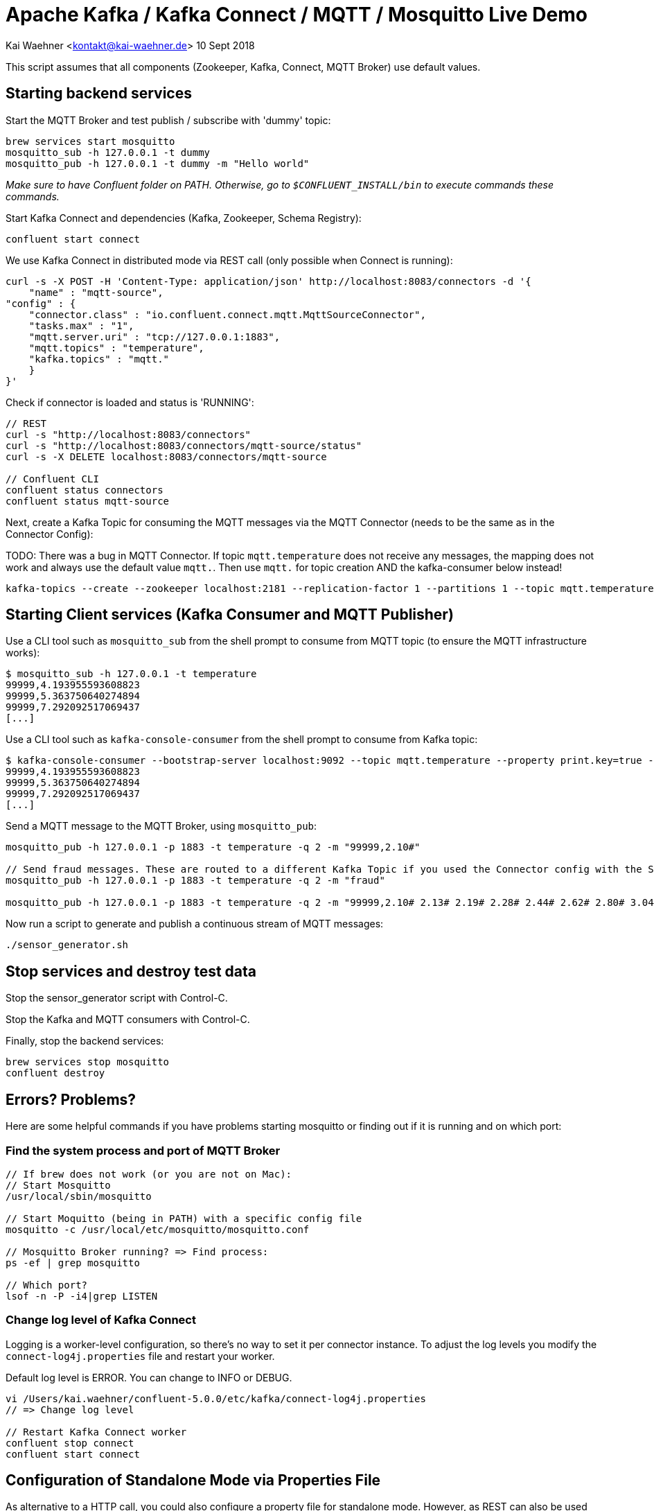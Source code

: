 = Apache Kafka / Kafka Connect / MQTT / Mosquitto Live Demo

Kai Waehner <kontakt@kai-waehner.de>
10 Sept 2018

This script assumes that all components (Zookeeper, Kafka, Connect, MQTT Broker) use default values.

== Starting backend services

Start the MQTT Broker and test publish / subscribe with 'dummy' topic: 

[source,bash]
----
brew services start mosquitto
mosquitto_sub -h 127.0.0.1 -t dummy
mosquitto_pub -h 127.0.0.1 -t dummy -m "Hello world"
----

_Make sure to have Confluent folder on PATH. Otherwise, go to `$CONFLUENT_INSTALL/bin` to execute commands these commands._

Start Kafka Connect and dependencies (Kafka, Zookeeper, Schema Registry): 

[source,bash]
----
confluent start connect
----

We use Kafka Connect in distributed mode via REST call (only possible when Connect is running):

                curl -s -X POST -H 'Content-Type: application/json' http://localhost:8083/connectors -d '{
                    "name" : "mqtt-source",
                "config" : {
                    "connector.class" : "io.confluent.connect.mqtt.MqttSourceConnector",
                    "tasks.max" : "1",
                    "mqtt.server.uri" : "tcp://127.0.0.1:1883",
                    "mqtt.topics" : "temperature",
                    "kafka.topics" : "mqtt."
                    }
                }'

Check if connector is loaded and status is 'RUNNING':

[source,bash]
----
// REST
curl -s "http://localhost:8083/connectors"
curl -s "http://localhost:8083/connectors/mqtt-source/status"
curl -s -X DELETE localhost:8083/connectors/mqtt-source

// Confluent CLI
confluent status connectors
confluent status mqtt-source
----

Next, create a Kafka Topic for consuming the MQTT messages via the MQTT Connector (needs to be the same as in the Connector Config): 

TODO: 
There was a bug in MQTT Connector. If topic `mqtt.temperature` does not receive any messages, the mapping does not work and always use the default value `mqtt.`. Then use `mqtt.` for topic creation AND the kafka-consumer below instead! 

[source,bash]
----
kafka-topics --create --zookeeper localhost:2181 --replication-factor 1 --partitions 1 --topic mqtt.temperature
----


== Starting Client services (Kafka Consumer and MQTT Publisher)

Use a CLI tool such as `mosquitto_sub` from the shell prompt to consume from MQTT topic (to ensure the MQTT infrastructure works): 

[source,bash]
----
$ mosquitto_sub -h 127.0.0.1 -t temperature
99999,4.193955593608823
99999,5.363750640274894
99999,7.292092517069437
[...]
----

Use a CLI tool such as `kafka-console-consumer` from the shell prompt to consume from Kafka topic: 

[source,bash]
----
$ kafka-console-consumer --bootstrap-server localhost:9092 --topic mqtt.temperature --property print.key=true --from-beginning
99999,4.193955593608823
99999,5.363750640274894
99999,7.292092517069437
[...]
----

Send a MQTT message to the MQTT Broker, using `mosquitto_pub`: 

[source,bash]
----
mosquitto_pub -h 127.0.0.1 -p 1883 -t temperature -q 2 -m "99999,2.10#"

// Send fraud messages. These are routed to a different Kafka Topic if you used the Connector config with the SMT above.
mosquitto_pub -h 127.0.0.1 -p 1883 -t temperature -q 2 -m "fraud"

mosquitto_pub -h 127.0.0.1 -p 1883 -t temperature -q 2 -m "99999,2.10# 2.13# 2.19# 2.28# 2.44# 2.62# 2.80# 3.04# 3.36# 3.69# 3.97# 4.24# 4.53#4.80# 5.02# 5.21# 5.40# 5.57# 5.71# 5.79# 5.86# 5.92# 5.98# 6.02# 6.06# 6.08# 6.14# 6.18# 6.22# 6.27#6.32# 6.35# 6.38# 6.45# 6.49# 6.53# 6.57# 6.64# 6.70# 6.73# 6.78# 6.83# 6.88# 6.92# 6.94# 6.98# 7.01#7.03# 7.05# 7.06# 7.07# 7.08# 7.06# 7.04# 7.03# 6.99# 6.94# 6.88# 6.83# 6.77# 6.69# 6.60# 6.53# 6.45#6.36# 6.27# 6.19# 6.11# 6.03# 5.94# 5.88# 5.81# 5.75# 5.68# 5.62# 5.61# 5.54# 5.49# 5.45# 5.42# 5.38#5.34# 5.31# 5.30# 5.29# 5.26# 5.23# 5.23# 5.22# 5.20# 5.19# 5.18# 5.19# 5.17# 5.15# 5.14# 5.17# 5.16#5.15# 5.15# 5.15# 5.14# 5.14# 5.14# 5.15# 5.14# 5.14# 5.13# 5.15# 5.15# 5.15# 5.14# 5.16# 5.15# 5.15#5.14# 5.14# 5.15# 5.15# 5.14# 5.13# 5.14# 5.14# 5.11# 5.12# 5.12# 5.12# 5.09# 5.09# 5.09# 5.10# 5.08# 5.08# 5.08# 5.08# 5.06# 5.05# 5.06# 5.07# 5.05# 5.03# 5.03# 5.04# 5.03# 5.01# 5.01# 5.02# 5.01# 5.01#5.00# 5.00# 5.02# 5.01# 4.98# 5.00# 5.00# 5.00# 4.99# 5.00# 5.01# 5.02# 5.01# 5.03# 5.03# 5.02# 5.02#5.04# 5.04# 5.04# 5.02# 5.02# 5.01# 4.99# 4.98# 4.96# 4.96# 4.96# 4.94# 4.93# 4.93# 4.93# 4.93# 4.93# 5.02# 5.27# 5.80# 5.94# 5.58# 5.39# 5.32# 5.25# 5.21# 5.13# 4.97# 4.71# 4.39# 4.05# 3.69# 3.32# 3.05#2.99# 2.74# 2.61# 2.47# 2.35# 2.26# 2.20# 2.15# 2.10# 2.08"
----

Now run a script to generate and publish a continuous stream of MQTT messages: 

[source,bash]
----
./sensor_generator.sh
----

== Stop services and destroy test data

Stop the sensor_generator script with Control-C. 

Stop the Kafka and MQTT consumers with Control-C.

Finally, stop the backend services:

[source,bash]
----
brew services stop mosquitto
confluent destroy
----

== Errors? Problems?
Here are some helpful commands if you have problems starting mosquitto or finding out if it is running and on which port:

=== Find the system process and port of MQTT Broker

[source,bash]
----
// If brew does not work (or you are not on Mac): 
// Start Mosquitto
/usr/local/sbin/mosquitto

// Start Moquitto (being in PATH) with a specific config file
mosquitto -c /usr/local/etc/mosquitto/mosquitto.conf

// Mosquitto Broker running? => Find process:
ps -ef | grep mosquitto

// Which port?
lsof -n -P -i4|grep LISTEN
----

=== Change log level of Kafka Connect
Logging is a worker-level configuration, so there's no way to set it per connector instance. 
To adjust the log levels you modify the `connect-log4j.properties` file and restart your worker.

Default log level is ERROR. You can change to INFO or DEBUG. 

[source,bash]
----
vi /Users/kai.waehner/confluent-5.0.0/etc/kafka/connect-log4j.properties
// => Change log level

// Restart Kafka Connect worker
confluent stop connect
confluent start connect
----



== Configuration of Standalone Mode via Properties File

As alternative to a HTTP call, you could also configure a property file for standalone mode. However, as REST can also be used for one single instance (in distributed mode), I always use this option to configure Kafka Connect. But here is some more information about using a property file instead of HTTP to configure Connect (in standalone mode).

Configure MQTT Connector properties file (for Kafka Connect standalone mode) `/Users/kai.waehner/confluent-5.0.0/share/confluent-hub-components/confluentinc-kafka-connect-mqtt/etc/source-anonymous.properties` with your values for 

- MQTT Broker URL
- MQTT Topic(s) to consume from (comma-separated list)
- Kafka Topic Mapping (prefix)

For example, if you want to consume the MQTT topics `temperature` and `humidity`, and you want the Kafka topics to be `mqtt.temperature` and `mqtt.humidity`, then do

[source,bash]
----
    "mqtt.topics" : "temperature,humidity",
    "kafka.topics" : "mqtt."
----

This needs to be done before you start Kafka Connect. Example:

[source,bash]
----
name=mqtt-source
tasks.max=1
connector.class=io.confluent.connect.mqtt.MqttSourceConnector
mqtt.server.uri=tcp://127.0.0.1:32790
mqtt.topics=temperature
kafka.topics=mqtt.
----
